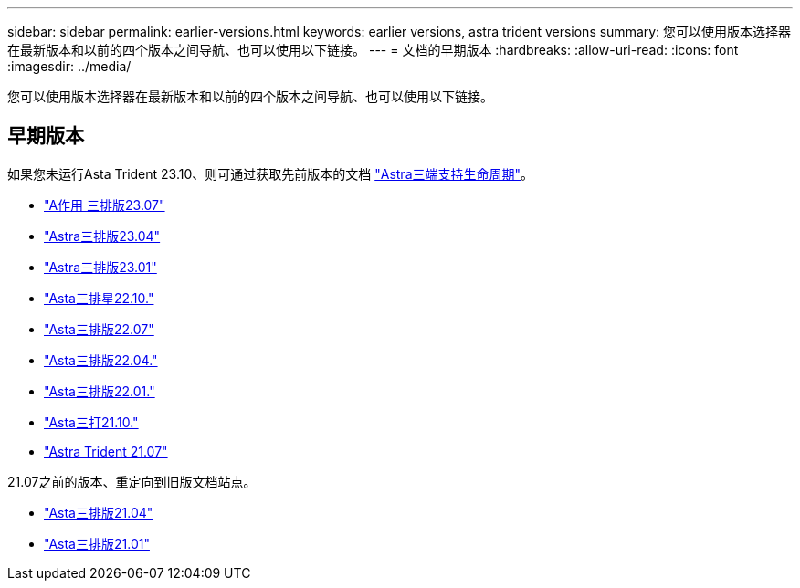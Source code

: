 ---
sidebar: sidebar 
permalink: earlier-versions.html 
keywords: earlier versions, astra trident versions 
summary: 您可以使用版本选择器在最新版本和以前的四个版本之间导航、也可以使用以下链接。 
---
= 文档的早期版本
:hardbreaks:
:allow-uri-read: 
:icons: font
:imagesdir: ../media/


[role="lead"]
您可以使用版本选择器在最新版本和以前的四个版本之间导航、也可以使用以下链接。



== 早期版本

如果您未运行Asta Trident 23.10、则可通过获取先前版本的文档 link:get-help.html["Astra三端支持生命周期"]。

* https://docs.netapp.com/us-en/trident-2307/index.html["A作用 三排版23.07"^]
* https://docs.netapp.com/us-en/trident-2304/index.html["Astra三排版23.04"^]
* https://docs.netapp.com/us-en/trident-2301/index.html["Astra三排版23.01"^]
* https://docs.netapp.com/us-en/trident-2210/index.html["Asta三排星22.10."^]
* https://docs.netapp.com/us-en/trident-2207/index.html["Asta三排版22.07"^]
* https://docs.netapp.com/us-en/trident-2204/index.html["Asta三排版22.04."^]
* https://docs.netapp.com/us-en/trident-2201/index.html["Asta三排版22.01."^]
* https://docs.netapp.com/us-en/trident-2110/index.html["Asta三打21.10."^]
* https://docs.netapp.com/us-en/trident-2107/index.html["Astra Trident 21.07"^]


21.07之前的版本、重定向到旧版文档站点。

* https://netapp-trident.readthedocs.io/en/stable-v21.04/["Asta三排版21.04"^]
* https://netapp-trident.readthedocs.io/en/stable-v21.01/["Asta三排版21.01"^]

